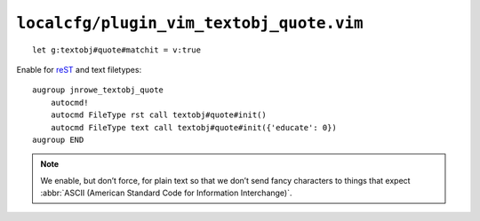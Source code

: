 ``localcfg/plugin_vim_textobj_quote.vim``
=========================================

::

    let g:textobj#quote#matchit = v:true

Enable for reST_ and text filetypes::

    augroup jnrowe_textobj_quote
        autocmd!
        autocmd FileType rst call textobj#quote#init()
        autocmd FileType text call textobj#quote#init({'educate': 0})
    augroup END

.. note::

    We enable, but don’t force, for plain text so that we don’t send fancy
    characters to things that expect :abbr:`ASCII (American Standard Code
    for Information Interchange)`.

.. _reST: http://docutils.sourceforge.net/rst.html
